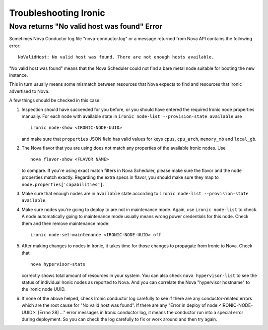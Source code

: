.. _troubleshooting:

======================
Troubleshooting Ironic
======================

Nova returns "No valid host was found" Error
============================================

Sometimes Nova Conductor log file "nova-conductor.log" or a message returned
from Nova API contains the following error::

    NoValidHost: No valid host was found. There are not enough hosts available.

"No valid host was found" means that the Nova Scheduler could not find a bare
metal node suitable for booting the new instance.

This in turn usually means some mismatch between resources that Nova expects
to find and resources that Ironic advertised to Nova.

A few things should be checked in this case:

#. Inspection should have succeeded for you before, or you should have
   entered the required Ironic node properties manually. For each node with
   available state in ``ironic node-list --provision-state available`` use
   ::

    ironic node-show <IRONIC-NODE-UUID>

   and make sure that ``properties`` JSON field has valid values for keys
   ``cpus``, ``cpu_arch``, ``memory_mb`` and ``local_gb``.

#. The Nova flavor that you are using does not match any properties of the
   available Ironic nodes. Use
   ::

    nova flavor-show <FLAVOR NAME>

   to compare. If you're using exact match filters in Nova Scheduler, please
   make sure the flavor and the node properties match exactly. Regarding
   the extra specs in flavor, you should make sure they map to
   ``node.properties['capabilities']``.

#. Make sure that enough nodes are in ``available`` state according to
   ``ironic node-list --provision-state available``.

#. Make sure nodes you're going to deploy to are not in maintenance mode.
   Again, use ``ironic node-list`` to check. A node automatically going to
   maintenance mode usually means wrong power credentials for this node. Check
   them and then remove maintenance mode::

    ironic node-set-maintenance <IRONIC-NODE-UUID> off

#. After making changes to nodes in Ironic, it takes time for those changes
   to propagate from Ironic to Nova.
   Check that
   ::

    nova hypervisor-stats

   correctly shows total amount of resources in your system. You can also
   check ``nova hypervisor-list`` to see the status of individual Ironic
   nodes as reported to Nova. And you can correlate the Nova "hypervisor
   hostname" to the Ironic node UUID.

#. If none of the above helped, check Ironic conductor log carefully to see
   if there are any conductor-related errors which are the root cause for
   "No valid host was found". If there are any "Error in deploy of node
   <IRONIC-NODE-UUID>: [Errno 28] ..." error messages in Ironic conductor
   log, it means the conductor run into a special error during deployment.
   So you can check the log carefully to fix or work around and then try
   again.
